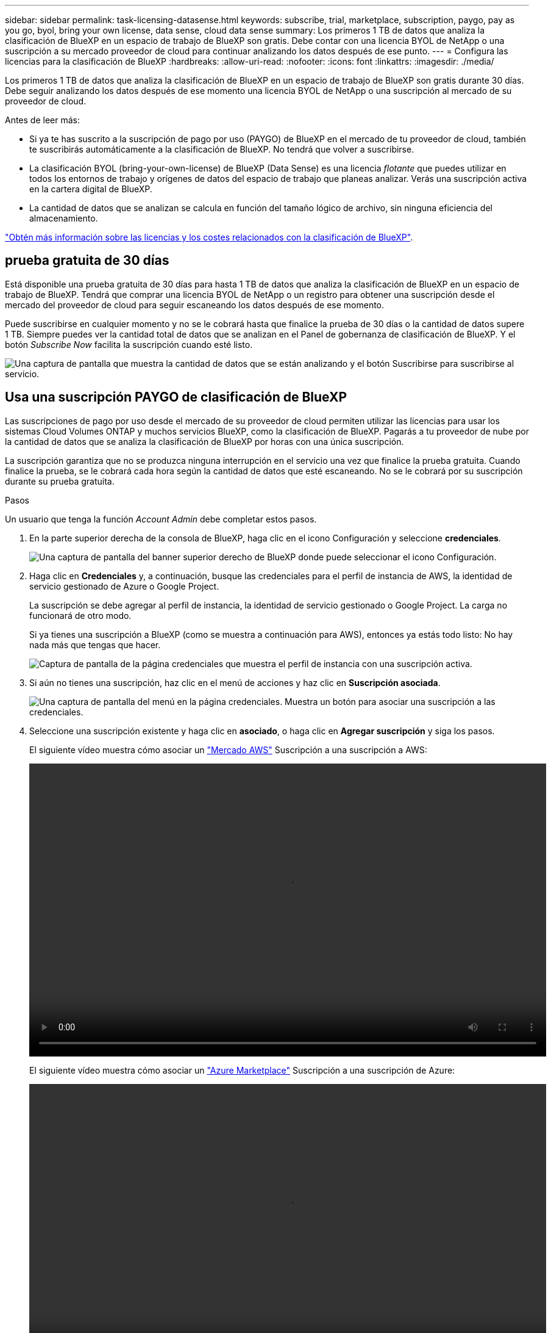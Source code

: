---
sidebar: sidebar 
permalink: task-licensing-datasense.html 
keywords: subscribe, trial, marketplace, subscription, paygo, pay as you go, byol, bring your own license, data sense, cloud data sense 
summary: Los primeros 1 TB de datos que analiza la clasificación de BlueXP en un espacio de trabajo de BlueXP son gratis. Debe contar con una licencia BYOL de NetApp o una suscripción a su mercado proveedor de cloud para continuar analizando los datos después de ese punto. 
---
= Configura las licencias para la clasificación de BlueXP
:hardbreaks:
:allow-uri-read: 
:nofooter: 
:icons: font
:linkattrs: 
:imagesdir: ./media/


[role="lead"]
Los primeros 1 TB de datos que analiza la clasificación de BlueXP en un espacio de trabajo de BlueXP son gratis durante 30 días. Debe seguir analizando los datos después de ese momento una licencia BYOL de NetApp o una suscripción al mercado de su proveedor de cloud.

Antes de leer más:

* Si ya te has suscrito a la suscripción de pago por uso (PAYGO) de BlueXP en el mercado de tu proveedor de cloud, también te suscribirás automáticamente a la clasificación de BlueXP. No tendrá que volver a suscribirse.
* La clasificación BYOL (bring-your-own-license) de BlueXP (Data Sense) es una licencia _flotante_ que puedes utilizar en todos los entornos de trabajo y orígenes de datos del espacio de trabajo que planeas analizar. Verás una suscripción activa en la cartera digital de BlueXP.
* La cantidad de datos que se analizan se calcula en función del tamaño lógico de archivo, sin ninguna eficiencia del almacenamiento.


link:concept-cloud-compliance.html#cost["Obtén más información sobre las licencias y los costes relacionados con la clasificación de BlueXP"].



== prueba gratuita de 30 días

Está disponible una prueba gratuita de 30 días para hasta 1 TB de datos que analiza la clasificación de BlueXP en un espacio de trabajo de BlueXP. Tendrá que comprar una licencia BYOL de NetApp o un registro para obtener una suscripción desde el mercado del proveedor de cloud para seguir escaneando los datos después de ese momento.

Puede suscribirse en cualquier momento y no se le cobrará hasta que finalice la prueba de 30 días o la cantidad de datos supere 1 TB. Siempre puedes ver la cantidad total de datos que se analizan en el Panel de gobernanza de clasificación de BlueXP. Y el botón _Subscribe Now_ facilita la suscripción cuando esté listo.

image:screenshot_compliance_subscribe.png["Una captura de pantalla que muestra la cantidad de datos que se están analizando y el botón Suscribirse para suscribirse al servicio."]



== Usa una suscripción PAYGO de clasificación de BlueXP

Las suscripciones de pago por uso desde el mercado de su proveedor de cloud permiten utilizar las licencias para usar los sistemas Cloud Volumes ONTAP y muchos servicios BlueXP, como la clasificación de BlueXP. Pagarás a tu proveedor de nube por la cantidad de datos que se analiza la clasificación de BlueXP por horas con una única suscripción.

La suscripción garantiza que no se produzca ninguna interrupción en el servicio una vez que finalice la prueba gratuita. Cuando finalice la prueba, se le cobrará cada hora según la cantidad de datos que esté escaneando. No se le cobrará por su suscripción durante su prueba gratuita.

.Pasos
Un usuario que tenga la función _Account Admin_ debe completar estos pasos.

. En la parte superior derecha de la consola de BlueXP, haga clic en el icono Configuración y seleccione *credenciales*.
+
image:screenshot_settings_icon.gif["Una captura de pantalla del banner superior derecho de BlueXP donde puede seleccionar el icono Configuración."]

. Haga clic en *Credenciales* y, a continuación, busque las credenciales para el perfil de instancia de AWS, la identidad de servicio gestionado de Azure o Google Project.
+
La suscripción se debe agregar al perfil de instancia, la identidad de servicio gestionado o Google Project. La carga no funcionará de otro modo.

+
Si ya tienes una suscripción a BlueXP (como se muestra a continuación para AWS), entonces ya estás todo listo: No hay nada más que tengas que hacer.

+
image:screenshot_profile_subscription.gif["Captura de pantalla de la página credenciales que muestra el perfil de instancia con una suscripción activa."]

. Si aún no tienes una suscripción, haz clic en el menú de acciones y haz clic en *Suscripción asociada*.
+
image:screenshot_add_subscription.gif["Una captura de pantalla del menú en la página credenciales. Muestra un botón para asociar una suscripción a las credenciales."]

. Seleccione una suscripción existente y haga clic en *asociado*, o haga clic en *Agregar suscripción* y siga los pasos.
+
El siguiente vídeo muestra cómo asociar un https://aws.amazon.com/marketplace/pp/prodview-oorxakq6lq7m4["Mercado AWS"^] Suscripción a una suscripción a AWS:

+
video::video_subscribing_aws.mp4[width=848,height=480]
+
El siguiente vídeo muestra cómo asociar un https://azuremarketplace.microsoft.com/en-us/marketplace/apps/netapp.cloud-manager?tab=Overview["Azure Marketplace"^] Suscripción a una suscripción de Azure:

+
video::video_subscribing_azure.mp4[width=848,height=480]
+
El siguiente vídeo muestra cómo asociar un https://console.cloud.google.com/marketplace/details/netapp-cloudmanager/cloud-manager?supportedpurview=project["Google Cloud Marketplace"^] Suscripción a una suscripción a GCP:

+
video::video_subscribing_gcp.mp4[width=848,height=480]




== Utilizar un contrato anual

Paga por la clasificación BlueXP cada año comprando un contrato anual. Están disponibles en plazos de 1, 2 o 3 años.

Si tienes un contrato anual en un mercado, todo el análisis de datos de clasificación de BlueXP se cobrará en función de ese contrato. No se puede mezclar y combinar un contrato anual de mercado con una licencia propia.

* AWS: https://aws.amazon.com/marketplace/pp/prodview-q7dg6zwszplri["Vaya a la oferta de BlueXP Marketplace para obtener información sobre precios"^].
* Azure: https://azuremarketplace.microsoft.com/en-us/marketplace/apps/netapp.netapp-bluexp["Vaya a la oferta de BlueXP Marketplace para obtener información sobre precios"^].
* Google Cloud: Póngase en contacto con su representante de ventas de NetApp para adquirir un contrato anual. El contrato está disponible como oferta privada en Google Cloud Marketplace. Después de que NetApp comparta la oferta privada contigo, puedes seleccionar el plan anual al suscribirte en el mercado de Google Cloud durante la activación de la clasificación de BlueXP.




== Utiliza una licencia BYOL de clasificación de BlueXP

Las licencias que traiga sus propias de NetApp proporcionan períodos de 1, 2 o 3 años. La licencia de clasificación BYOL BlueXP (Data Sense) es una licencia _flotante_ donde la capacidad total se comparte entre *todos* de tus entornos de trabajo y orígenes de datos, lo que facilita la renovación y la licencia iniciales.

Si no tienes una licencia de clasificación de BlueXP, ponte en contacto con nosotros para comprar una:

* Mailto:ng-contact-data-sense@netapp.com?Subject=Licensing[Enviar correo electrónico para adquirir una licencia].
* Haga clic en el icono de chat situado en la parte inferior derecha de BlueXP para solicitar una licencia.


Opcionalmente, si tiene una licencia basada en nodos sin asignar para Cloud Volumes ONTAP que no utilizará, puede convertirla en una licencia de clasificación de BlueXP que tenga la misma equivalencia de dólar y la misma fecha de caducidad. https://docs.netapp.com/us-en/bluexp-cloud-volumes-ontap/task-manage-node-licenses.html#exchange-unassigned-node-based-licenses["Vaya aquí para obtener más información"^].

Utilizarás la cartera digital de BlueXP para gestionar las licencias de BYOL para la clasificación de BlueXP. Puedes añadir nuevas licencias, actualizar las licencias existentes y ver el estado de la licencia desde la cartera digital de BlueXP.



=== Obtenga el archivo de licencia de clasificación de BlueXP

Después de comprar tu licencia de clasificación de BlueXP (Data Sense), activa la licencia en BlueXP introduciendo el número de serie de la clasificación de BlueXP y la cuenta del sitio de soporte de NetApp (NSS) o cargando el archivo de licencia de NetApp (NLF). Los pasos a continuación muestran cómo obtener el archivo de licencia de NLF si planea utilizar ese método.

Si has implementado la clasificación de BlueXP en un host de un sitio local que no tiene acceso a Internet, lo que significa que has implementado el conector de BlueXP en https://docs.netapp.com/us-en/bluexp-setup-admin/concept-modes.html#private-mode["modo privado"^], necesitará obtener el archivo de licencia de un sistema conectado a internet. La activación de la licencia mediante el número de serie y la cuenta NSS no está disponible para instalaciones de modo privado.

.Antes de empezar
Antes de comenzar, necesitará tener la siguiente información:

* Número de serie de clasificación de BlueXP
+
Busque este número en su pedido de ventas o póngase en contacto con el equipo de cuentas para obtener esta información.

* ID de cuenta de BlueXP
+
Puede encontrar su ID de cuenta de BlueXP seleccionando el menú desplegable *cuenta* de la parte superior de BlueXP y, a continuación, haciendo clic en *Administrar cuenta* junto a su cuenta. Su ID de cuenta se encuentra en la ficha Descripción general. Para sitios de modo privado sin acceso a Internet, utilice *CUENTA-DARKSITE1*.



.Pasos
. Inicie sesión en la https://mysupport.netapp.com["Sitio de soporte de NetApp"^] Y haga clic en *sistemas > licencias de software*.
. Introduce el número de serie de la licencia de clasificación de BlueXP.
+
image:screenshot_cloud_tiering_license_step1.gif["Captura de pantalla que muestra una tabla de licencias después de buscar por número de serie."]

. En la columna *Clave de licencia*, haz clic en *Obtener archivo de licencia de NetApp*.
. Introduzca su ID de cuenta de BlueXP (esto se denomina ID de inquilino en el sitio de soporte) y haga clic en *Enviar* para descargar el archivo de licencia.
+
image:screenshot_cloud_tiering_license_step2.gif["Una captura de pantalla que muestra el cuadro de diálogo obtener licencia donde se introduce el ID de inquilino y, a continuación, haga clic en Enviar para descargar el archivo de licencia."]





=== Añade licencias BYOL de clasificación de BlueXP a tu cuenta

Después de comprar una licencia de clasificación (Data Sense) de BlueXP para tu cuenta de BlueXP, tendrás que añadir la licencia a BlueXP para utilizar el servicio de clasificación de BlueXP.

.Pasos
. En el menú BlueXP, haga clic en *Gobierno > cartera digital* y, a continuación, seleccione la ficha *licencias de servicios de datos*.
. Haga clic en *Agregar licencia*.
. En el cuadro de diálogo _Add License_, introduzca la información de la licencia y haga clic en *Add License*:
+
** Si tienes el número de serie de la licencia de clasificación de BlueXP y conoces tu cuenta NSS, selecciona la opción *Enter Serial Number* e introduce esa información.
+
Si su cuenta del sitio de soporte de NetApp no está disponible en la lista desplegable, https://docs.netapp.com/us-en/bluexp-setup-admin/task-adding-nss-accounts.html["Agregue la cuenta NSS a BlueXP"^].

** Si tienes el archivo de licencia de clasificación de BlueXP (necesario cuando se instala en un sitio oscuro), selecciona la opción *Cargar archivo de licencia* y sigue las indicaciones para adjuntar el archivo.
+
image:screenshot_services_license_add.png["Una captura de pantalla en la que se muestra la página para añadir la licencia BYOL de clasificación de BlueXP."]





.Resultado
BlueXP añade la licencia para que tu servicio de clasificación de BlueXP esté activo.



=== Actualizar una licencia BYOL de clasificación de BlueXP

Si el plazo que le otorga la licencia se acerca a la fecha de caducidad o si su capacidad con licencia está llegando al límite, se le notificará en la IU de clasificación.

image:screenshot_services_license_expire_cc1.png["Una captura de pantalla que muestra una licencia que va a caducar en la página de clasificación de BlueXP."]

Este estado también aparece en la cartera digital de BlueXP y en https://docs.netapp.com/us-en/bluexp-setup-admin/task-monitor-cm-operations.html#monitoring-operations-status-using-the-notification-center["Notificaciones"^].

image:screenshot_services_license_expire_cc2.png["Una captura de pantalla que muestra una licencia que va a caducar en la página de la cartera digital de BlueXP."]

Puedes actualizar tu licencia de clasificación de BlueXP antes de que caduque para que no se interrumpa tu capacidad de acceder a los datos escaneados.

.Pasos
. Haga clic en el icono de chat situado en la parte inferior derecha de BlueXP para solicitar una extensión de su término o capacidad adicional a su licencia de Cloud Data Sense para el número de serie concreto. También puede mailto:ng-contact-data-sense@netapp.com?Subject=Licensing[enviar un correo electrónico para solicitar una actualización a su licencia].
+
Después de pagar la licencia y estar registrado en el sitio de soporte de NetApp, BlueXP actualiza automáticamente la licencia en la cartera digital de BlueXP y la página de licencias de servicios de datos reflejará el cambio que se ha producido en un plazo de 5 a 10 minutos.

. Si BlueXP no puede actualizar automáticamente la licencia (por ejemplo, cuando está instalada en un sitio oscuro), deberá cargar manualmente el archivo de licencia.
+
.. Puede hacerlo <<Obtenga el archivo de licencia de clasificación de BlueXP,Obtenga el archivo de licencia del sitio de soporte de NetApp>>.
.. En la página de Digital Wallet de BlueXP, en la ficha _Data Services Licenses_, haga clic en image:screenshot_horizontal_more_button.gif["Icono más"] Para el número de serie del servicio que está actualizando y haga clic en *Actualizar licencia*.
+
image:screenshot_services_license_update.png["Captura de pantalla de la selección del botón Actualizar licencia de un servicio concreto."]

.. En la página _Update License_, cargue el archivo de licencia y haga clic en *Actualizar licencia*.




.Resultado
BlueXP actualiza la licencia para que tu servicio de clasificación de BlueXP siga estando activo.



=== Consideraciones sobre la licencia de BYOL

Cuando utiliza una licencia BYOL de clasificación (Data Sense) de BlueXP, BlueXP muestra una advertencia en la interfaz de usuario de clasificación de BlueXP y en la interfaz de usuario de cartera digital de BlueXP cuando el tamaño de todos los datos que escaneas se acerca al límite de capacidad o se acerca a la fecha de caducidad de la licencia. Recibe estas advertencias:

* Cuando la cantidad de datos que está analizando ha alcanzado el 80% de la capacidad con licencia y, de nuevo, cuando ha alcanzado el límite
* 30 días antes de que caduque una licencia, y de nuevo cuando caduque la licencia


Utilice el icono de chat situado en la parte inferior derecha de la interfaz de BlueXP para renovar su licencia cuando vea estas advertencias.

Si tu licencia caduca o has alcanzado el límite de tu propia licencia, la clasificación de BlueXP sigue ejecutándose, pero se bloquea el acceso a las consolas de forma que no puedas ver información sobre ninguno de los datos escaneados. Solo la página _Configuration_ está disponible en caso de que se desee reducir la cantidad de volúmenes que se van a analizar para lograr que su uso de capacidad esté dentro del límite de licencia.

Cuando renuevas la licencia BYOL, BlueXP actualiza automáticamente la licencia en la cartera digital de BlueXP y proporciona acceso completo a todas las consolas. Si BlueXP no puede acceder al archivo de licencia a través de la conexión segura a Internet (por ejemplo, cuando está instalado en un sitio oscuro), puede obtener el archivo usted mismo y cargarlo manualmente en BlueXP. Para ver instrucciones, consulte <<Actualizar una licencia BYOL de clasificación de BlueXP,Cómo actualizar una licencia de clasificación de BlueXP>>.


NOTE: Si la cuenta que estás usando tiene una licencia BYOL y una suscripción PAYGO, la clasificación _NOT_ de BlueXP pasará a la suscripción PAYGO cuando caduque la licencia BYOL. Debe renovar la licencia de BYOL.
